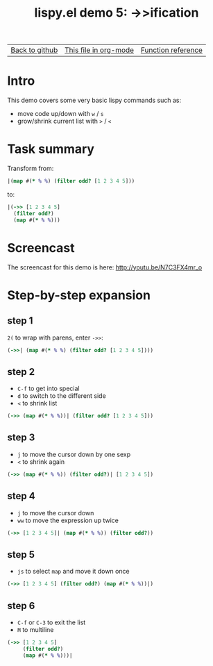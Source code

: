 #+TITLE:     lispy.el demo 5: ->>ification
#+LANGUAGE:  en
#+OPTIONS:   H:3 num:nil toc:nil
#+HTML_HEAD: <link rel="stylesheet" type="text/css" href="demo-style.css"/>

| [[https://github.com/abo-abo/lispy][Back to github]] | [[https://raw.githubusercontent.com/abo-abo/lispy/gh-pages/demo-5.org][This file in org-mode]] | [[http://abo-abo.github.io/lispy/][Function reference]] |

* Setup                                                                               :noexport:
#+begin_src emacs-lisp :exports results :results silent
(load-file "make-html.el")
(setq org-export-filter-src-block-functions '(make-html-region))
(setq org-html-validation-link nil)
(setq org-html-postamble nil)
(setq org-html-preamble "<link rel=\"icon\" type=\"image/x-icon\" href=\"https://github.com/favicon.ico\"/>")
(setq org-html-text-markup-alist
  '((bold . "<b>%s</b>")
    (code . "<kbd>%s</kbd>")
    (italic . "<i>%s</i>")
    (strike-through . "<del>%s</del>")
    (underline . "<span class=\"underline\">%s</span>")
    (verbatim . "<code>%s</code>")))
(setq org-html-style-default nil)
(setq org-html-head-include-scripts nil)
#+end_src

* Intro
This demo covers some very basic lispy commands such as:
- move code up/down with ~w~ / ~s~
- grow/shrink current list with ~>~ / ~<~

* Task summary
Transform from:
#+begin_src clojure
|(map #(* % %) (filter odd? [1 2 3 4 5]))
#+end_src
to:
#+begin_src clojure
|(->> [1 2 3 4 5]
  (filter odd?)
  (map #(* % %)))
#+end_src
* Screencast
The screencast for this demo is here: http://youtu.be/N7C3FX4mr_o
* Step-by-step expansion
** step 1
~2(~ to wrap with parens, enter =->>=:
#+begin_src clojure
(->>| (map #(* % %) (filter odd? [1 2 3 4 5])))
#+end_src
** step 2
- ~C-f~ to get into special
- ~d~ to switch to the different side
- ~<~ to shrink list

#+begin_src clojure
(->> (map #(* % %))| (filter odd? [1 2 3 4 5]))
#+end_src
** step 3
- ~j~ to move the cursor down by one sexp
- ~<~ to shrink again
#+begin_src clojure
(->> (map #(* % %)) (filter odd?)| [1 2 3 4 5])
#+end_src
** step 4
- ~j~ to move the cursor down
- ~ww~ to move the expression up twice
#+begin_src clojure
(->> [1 2 3 4 5]| (map #(* % %)) (filter odd?))
#+end_src
** step 5
- ~js~ to select =map= and move it down once
#+begin_src clojure
(->> [1 2 3 4 5] (filter odd?) (map #(* % %))|)
#+end_src
** step 6
- ~C-f~ or ~C-3~ to exit the list
- ~M~ to multiline
#+begin_src clojure
(->> [1 2 3 4 5]
     (filter odd?)
     (map #(* % %)))|
#+end_src

#+BEGIN_HTML
<br><br><br><br><br><br><br><br><br><br><br><br><br><br><br><br><br>
<br><br><br><br><br><br><br><br><br><br><br><br><br><br><br><br><br>
<br><br><br><br><br><br><br><br><br><br><br><br><br><br><br><br><br>
#+END_HTML

